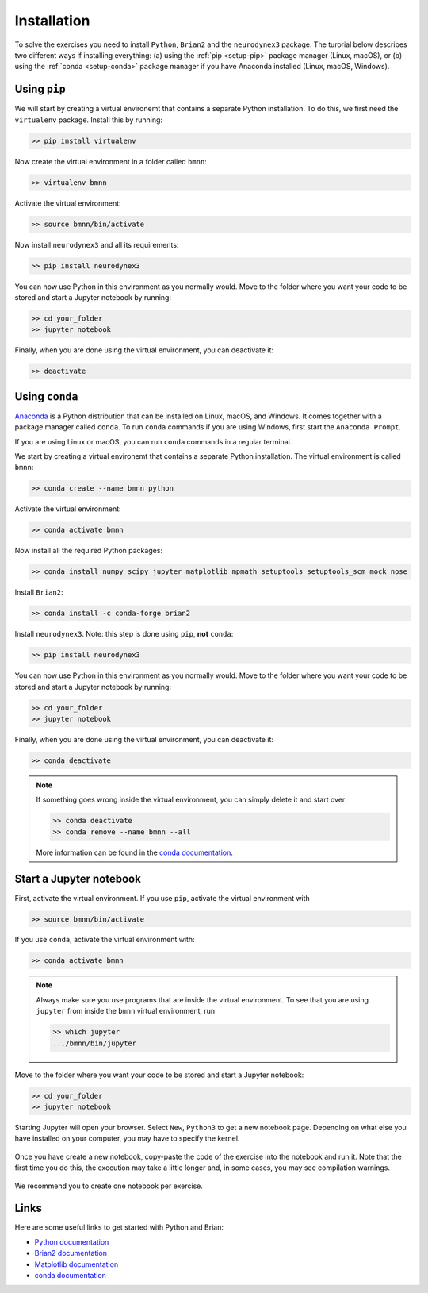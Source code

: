 .. _setup:

Installation
===========================

To solve the exercises you need to install ``Python``, ``Brian2`` and the ``neurodynex3`` package. The turorial below describes two different ways if installing everything: (a) using the :ref:`pip <setup-pip>` package manager (Linux, macOS), or (b) using the :ref:`conda <setup-conda>` package manager if you have Anaconda installed (Linux, macOS, Windows).



.. _setup-pip:

Using ``pip``
--------------
We will start by creating a virtual environemt that contains a separate Python installation. To do this, we first need the ``virtualenv`` package. Install this by running:

.. code-block:: bash

    >> pip install virtualenv

Now create the virtual environment in a folder called ``bmnn``:

.. code-block:: bash

    >> virtualenv bmnn

Activate the virtual environment:

.. code-block:: bash

    >> source bmnn/bin/activate

Now install ``neurodynex3`` and all its requirements:

.. code-block:: bash

    >> pip install neurodynex3

You can now use Python in this environment as you normally would. Move to the folder where you want your code to be stored and start a Jupyter notebook by running:

.. code-block:: bash

    >> cd your_folder
    >> jupyter notebook

Finally, when you are done using the virtual environment, you can deactivate it:

.. code-block:: bash

    >> deactivate



.. _setup-conda:

Using ``conda``
----------------
`Anaconda <https://www.anaconda.com/distribution/>`_ is a Python distribution that can be installed on Linux, macOS, and Windows. It comes together with a package manager called ``conda``. To run ``conda`` commands if you are using Windows, first start the ``Anaconda Prompt``.

.. image:: setup_images/anaconda-prompt.png
   :align: center

If you are using Linux or macOS, you can run ``conda`` commands in a regular terminal.

We start by creating a virtual environemt that contains a separate Python installation. The virtual environment is called ``bmnn``:

.. code-block:: bash

    >> conda create --name bmnn python

Activate the virtual environment:

.. code-block:: bash

    >> conda activate bmnn

Now install all the required Python packages:

.. code-block:: bash

    >> conda install numpy scipy jupyter matplotlib mpmath setuptools setuptools_scm mock nose

Install ``Brian2``:

.. code-block:: bash

    >> conda install -c conda-forge brian2

Install ``neurodynex3``. Note: this step is done using ``pip``, **not** ``conda``:

.. code-block:: bash

    >> pip install neurodynex3

You can now use Python in this environment as you normally would. Move to the folder where you want your code to be stored and start a Jupyter notebook by running:

.. code-block:: bash

    >> cd your_folder
    >> jupyter notebook

Finally, when you are done using the virtual environment, you can deactivate it:

.. code-block:: bash

    >> conda deactivate

.. note::

   If something goes wrong inside the virtual environment, you can simply delete it and start over:

   .. code-block:: bash

      >> conda deactivate
      >> conda remove --name bmnn --all
   
   More information can be found in the `conda documentation <https://docs.conda.io/projects/conda/en/latest/user-guide/tasks/manage-environments.html>`_.



.. _setup-jupyter:

Start a Jupyter notebook
--------------------------

First, activate the virtual environment. If you use ``pip``, activate the virtual environment with

.. code-block:: bash

    >> source bmnn/bin/activate

If you use ``conda``, activate the virtual environment with:

.. code-block:: bash

    >> conda activate bmnn

.. note::
   
   Always make sure you use programs that are inside the virtual environment. To see that you are using ``jupyter`` from inside the ``bmnn`` virtual environment, run

   .. code-block:: bash

      >> which jupyter
      .../bmnn/bin/jupyter

Move to the folder where you want your code to be stored and start a Jupyter notebook:

.. code-block:: bash

    >> cd your_folder
    >> jupyter notebook

Starting Jupyter will open your browser. Select ``New``, ``Python3`` to get a new notebook page. Depending on what else you have installed on your computer, you may have to specify the kernel.

.. figure:: setup_images/start-notebook.png
   :align: center

Once you have create a new notebook, copy-paste the code of the exercise into the notebook and run it. Note that the first time you do this, the execution may take a little longer and, in some cases, you may see compilation warnings.

.. figure:: setup_images/run-code.png
   :align: center

We recommend you to create one notebook per exercise.


Links
-----
Here are some useful links to get started with Python and Brian:

- `Python documentation <https://www.python.org/doc>`_
- `Brian2 documentation <https://brian2.readthedocs.io/en/stable>`_
- `Matplotlib documentation <https://matplotlib.org/tutorials/index.html>`_
- `conda documentation <https://docs.conda.io/projects/conda/en/latest/user-guide/tasks/manage-environments.html>`_
